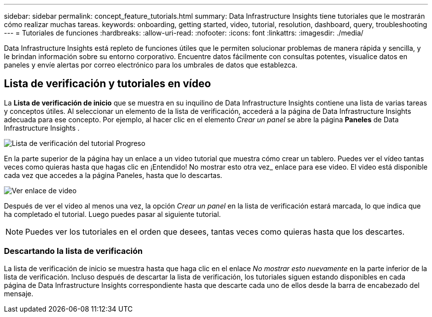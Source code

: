 ---
sidebar: sidebar 
permalink: concept_feature_tutorials.html 
summary: Data Infrastructure Insights tiene tutoriales que le mostrarán cómo realizar muchas tareas. 
keywords: onboarding, getting started, video, tutorial, resolution, dashboard, query, troubleshooting 
---
= Tutoriales de funciones
:hardbreaks:
:allow-uri-read: 
:nofooter: 
:icons: font
:linkattrs: 
:imagesdir: ./media/


[role="lead"]
Data Infrastructure Insights está repleto de funciones útiles que le permiten solucionar problemas de manera rápida y sencilla, y le brindan información sobre su entorno corporativo.  Encuentre datos fácilmente con consultas potentes, visualice datos en paneles y envíe alertas por correo electrónico para los umbrales de datos que establezca.



== Lista de verificación y tutoriales en vídeo

La *Lista de verificación de inicio* que se muestra en su inquilino de Data Infrastructure Insights contiene una lista de varias tareas y conceptos útiles.  Al seleccionar un elemento de la lista de verificación, accederá a la página de Data Infrastructure Insights adecuada para ese concepto.  Por ejemplo, al hacer clic en el elemento _Crear un panel_ se abre la página *Paneles* de Data Infrastructure Insights .

image:OnboardingChecklist.png["Lista de verificación del tutorial Progreso"]

En la parte superior de la página hay un enlace a un video tutorial que muestra cómo crear un tablero.  Puedes ver el vídeo tantas veces como quieras hasta que hagas clic en ¡Entendido!  No mostrar esto otra vez_ enlace para ese video.  El video está disponible cada vez que accedes a la página Paneles, hasta que lo descartas.

image:Startup-DashboardWatchVideo.png["Ver enlace de video"]

Después de ver el video al menos una vez, la opción _Crear un panel_ en la lista de verificación estará marcada, lo que indica que ha completado el tutorial.  Luego puedes pasar al siguiente tutorial.


NOTE: Puedes ver los tutoriales en el orden que desees, tantas veces como quieras hasta que los descartes.



=== Descartando la lista de verificación

La lista de verificación de inicio se muestra hasta que haga clic en el enlace _No mostrar esto nuevamente_ en la parte inferior de la lista de verificación.  Incluso después de descartar la lista de verificación, los tutoriales siguen estando disponibles en cada página de Data Infrastructure Insights correspondiente hasta que descarte cada uno de ellos desde la barra de encabezado del mensaje.
